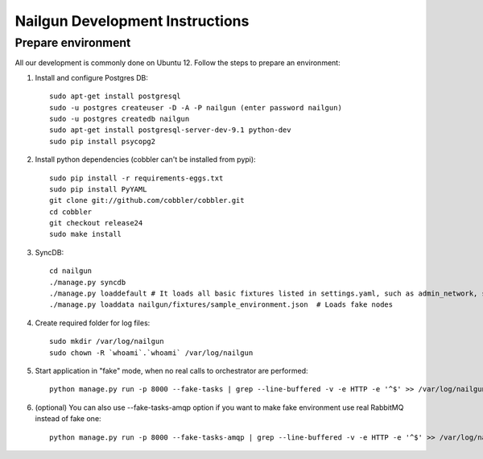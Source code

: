 Nailgun Development Instructions
================================

Prepare environment
-------------------

All our development is commonly done on Ubuntu 12. Follow the steps to prepare an environment:

#. Install and configure Postgres DB::

    sudo apt-get install postgresql
    sudo -u postgres createuser -D -A -P nailgun (enter password nailgun)
    sudo -u postgres createdb nailgun
    sudo apt-get install postgresql-server-dev-9.1 python-dev
    sudo pip install psycopg2

#. Install python dependencies (cobbler can't be installed from pypi)::

    sudo pip install -r requirements-eggs.txt
    sudo pip install PyYAML
    git clone git://github.com/cobbler/cobbler.git
    cd cobbler
    git checkout release24
    sudo make install

#. SyncDB::

    cd nailgun
    ./manage.py syncdb
    ./manage.py loaddefault # It loads all basic fixtures listed in settings.yaml, such as admin_network, startup_notification and so on
    ./manage.py loaddata nailgun/fixtures/sample_environment.json  # Loads fake nodes

#. Create required folder for log files::

    sudo mkdir /var/log/nailgun
    sudo chown -R `whoami`.`whoami` /var/log/nailgun

#. Start application in "fake" mode, when no real calls to orchestrator are performed::

    python manage.py run -p 8000 --fake-tasks | grep --line-buffered -v -e HTTP -e '^$' >> /var/log/nailgun.log 2>&1 &

#. (optional) You can also use --fake-tasks-amqp option if you want to make fake environment use real RabbitMQ instead of fake one::

    python manage.py run -p 8000 --fake-tasks-amqp | grep --line-buffered -v -e HTTP -e '^$' >> /var/log/nailgun.log 2>&1 &

